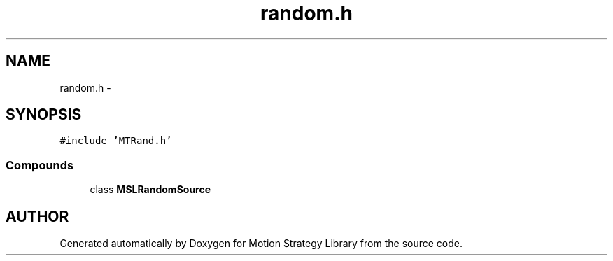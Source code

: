 .TH "random.h" 3 "24 Jul 2003" "Motion Strategy Library" \" -*- nroff -*-
.ad l
.nh
.SH NAME
random.h \- 
.SH SYNOPSIS
.br
.PP
\fC#include 'MTRand.h'\fP
.br
.SS "Compounds"

.in +1c
.ti -1c
.RI "class \fBMSLRandomSource\fP"
.br
.in -1c
.SH "AUTHOR"
.PP 
Generated automatically by Doxygen for Motion Strategy Library from the source code.
